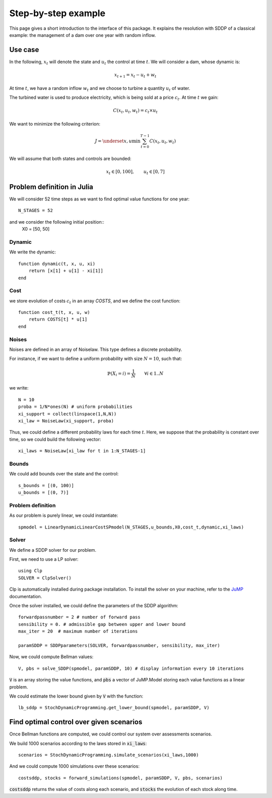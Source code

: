 .. _quickstart:

====================
Step-by-step example
====================

This page gives a short introduction to the interface of this package. It explains the resolution with SDDP of a classical example: the management of a dam over one year with random inflow.

Use case
========
In the following, :math:`x_t` will denote the state and :math:`u_t` the control at time :math:`t`.
We will consider a dam, whose dynamic is:

.. math::
   x_{t+1} = x_t - u_t + w_t

At time :math:`t`, we have a random inflow :math:`w_t` and we choose to turbine a quantity :math:`u_t` of water.

The turbined water is used to produce electricity, which is being sold at a price :math:`c_t`. At time :math:`t` we gain:

.. math::
    C(x_t, u_t, w_t) = c_t \times u_t

We want to minimize the following criterion:

.. math::
    J = \underset{x, u}{\min} \sum_{t=0}^{T-1} C(x_t, u_t, w_t)

We will assume that both states and controls are bounded:

.. math::
    x_t \in [0, 100], \qquad u_t \in [0, 7]


Problem definition in Julia
===========================

We will consider 52 time steps as we want to find optimal value functions for one year::

    N_STAGES = 52


and we consider the following initial position::
    X0 = [50, 50]


Dynamic
^^^^^^^

We write the dynamic::

    function dynamic(t, x, u, xi)
        return [x[1] + u[1] - xi[1]]
    end


Cost
^^^^

we store evolution of costs :math:`c_t` in an array `COSTS`, and we define the cost function::

    function cost_t(t, x, u, w)
        return COSTS[t] * u[1]
    end

Noises
^^^^^^

Noises are defined in an array of Noiselaw. This type defines a discrete probability.


For instance, if we want to define a uniform probability with size :math:`N= 10`, such that:

.. math::
    \mathbb{P} \left(X_i = i \right) = \dfrac{1}{N} \qquad \forall i \in 1 .. N

we write::

    N = 10
    proba = 1/N*ones(N) # uniform probabilities
    xi_support = collect(linspace(1,N,N))
    xi_law = NoiseLaw(xi_support, proba)


Thus, we could define a different probability laws for each time :math:`t`. Here, we suppose that the probability is constant over time, so we could build the following vector::

    xi_laws = NoiseLaw[xi_law for t in 1:N_STAGES-1]


Bounds
^^^^^^

We could add bounds over the state and the control::

    s_bounds = [(0, 100)]
    u_bounds = [(0, 7)]


Problem definition
^^^^^^^^^^^^^^^^^^

As our problem is purely linear, we could instantiate::

    spmodel = LinearDynamicLinearCostSPmodel(N_STAGES,u_bounds,X0,cost_t,dynamic,xi_laws)


Solver
^^^^^^
We define a SDDP solver for our problem.

First, we need to use a LP solver::

    using Clp
    SOLVER = ClpSolver()

Clp is automatically installed during package installation. To install the solver on your machine, refer to the JuMP_ documentation.

Once the solver installed, we could define the parameters of the SDDP algorithm::

    forwardpassnumber = 2 # number of forward pass
    sensibility = 0. # admissible gap between upper and lower bound
    max_iter = 20  # maximum number of iterations

    paramSDDP = SDDPparameters(SOLVER, forwardpassnumber, sensibility, max_iter)


Now, we could compute Bellman values::

    V, pbs = solve_SDDP(spmodel, paramSDDP, 10) # display information every 10 iterations

:code:`V` is an array storing the value functions, and :code:`pbs` a vector of JuMP.Model storing each value functions as a linear problem.

We could estimate the lower bound given by :code:`V` with the function::

    lb_sddp = StochDynamicProgramming.get_lower_bound(spmodel, paramSDDP, V)


Find optimal control over given scenarios
=========================================

Once Bellman functions are computed, we could control our system over assessments scenarios.

We build 1000 scenarios according to the laws stored in :code:`xi_laws`::

    scenarios = StochDynamicProgramming.simulate_scenarios(xi_laws,1000)

And we could compute 1000 simulations over these scenarios::

    costsddp, stocks = forward_simulations(spmodel, paramSDDP, V, pbs, scenarios)

:code:`costsddp` returns the value of costs along each scenario, and :code:`stocks` the evolution of each stock along time.

.. _JuMP: http://jump.readthedocs.io/en/latest/installation.html#coin-or-clp-and-cbc

